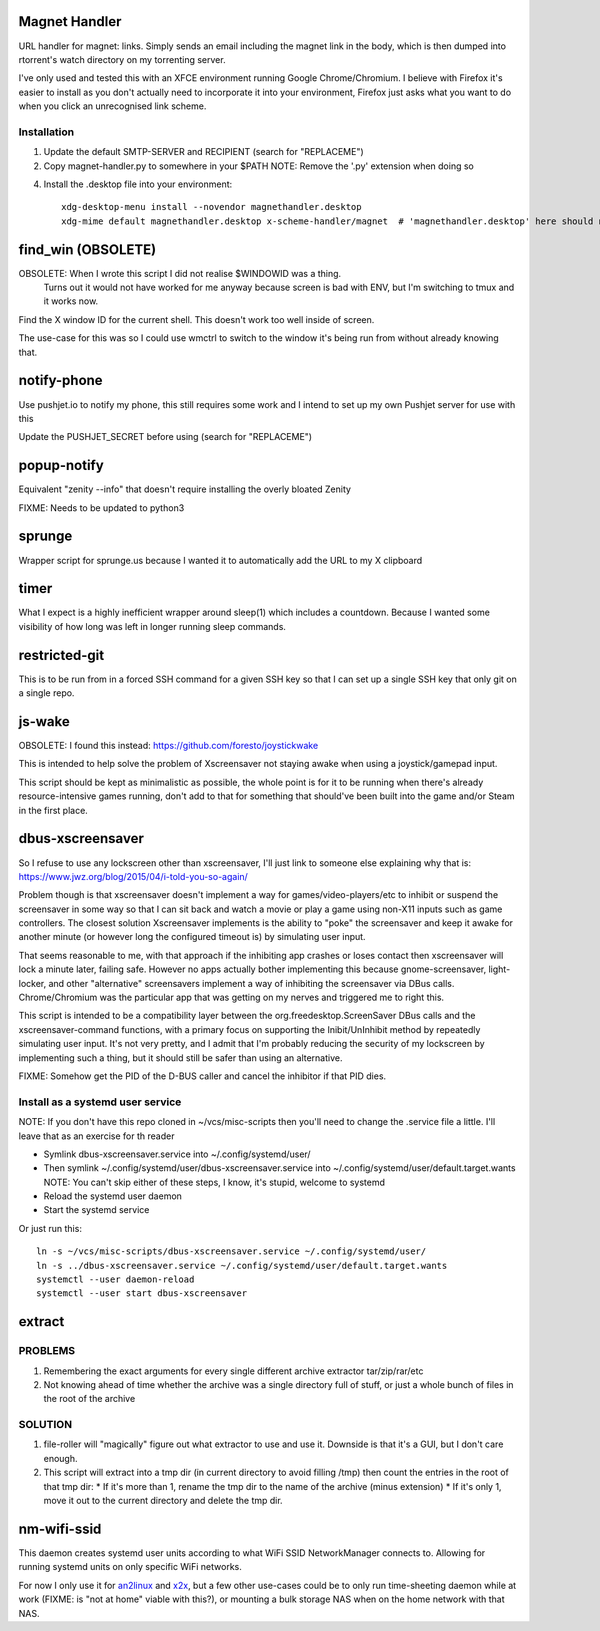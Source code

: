 Magnet Handler
==============
URL handler for magnet: links.
Simply sends an email including the magnet link in the body, which is then dumped into rtorrent's watch directory on my torrenting server.

I've only used and tested this with an XFCE environment running Google Chrome/Chromium. I believe with Firefox it's easier to install as you don't actually need to incorporate it into your environment, Firefox just asks what you want to do when you click an unrecognised link scheme.

Installation
------------
1. Update the default SMTP-SERVER and RECIPIENT (search for "REPLACEME")
2. Copy magnet-handler.py to somewhere in your $PATH
   NOTE: Remove the '.py' extension when doing so
4. Install the .desktop file into your environment::

    xdg-desktop-menu install --novendor magnethandler.desktop
    xdg-mime default magnethandler.desktop x-scheme-handler/magnet  # 'magnethandler.desktop' here should never have a path, as it does not refer to the file in current directory but rather the file after installation in the previous line.

find_win (OBSOLETE)
===================
OBSOLETE: When I wrote this script I did not realise $WINDOWID was a thing.
          Turns out it would not have worked for me anyway because screen is bad with ENV, but I'm switching to tmux and it works now.

Find the X window ID for the current shell. This doesn't work too well inside of screen.

The use-case for this was so I could use wmctrl to switch to the window it's being run from without already knowing that.

notify-phone
============
Use pushjet.io to notify my phone, this still requires some work and I intend to set up my own Pushjet server for use with this

Update the PUSHJET_SECRET before using (search for "REPLACEME")

popup-notify
============
Equivalent "zenity --info" that doesn't require installing the overly bloated Zenity

FIXME: Needs to be updated to python3

sprunge
=======
Wrapper script for sprunge.us because I wanted it to automatically add the URL to my X clipboard

timer
=====
What I expect is a highly inefficient wrapper around sleep(1) which includes a countdown. Because I wanted some visibility of how long was left in longer running sleep commands.

restricted-git
==============
This is to be run from in a forced SSH command for a given SSH key so that I can set up a single SSH key that only git on a single repo.

js-wake
=======
OBSOLETE: I found this instead: https://github.com/foresto/joystickwake

This is intended to help solve the problem of Xscreensaver not staying awake when using a joystick/gamepad input.

This script should be kept as minimalistic as possible, the whole point is for it to be running when there's already resource-intensive games running, don't add to that for something that should've been built into the game and/or Steam in the first place.

dbus-xscreensaver
=================
So I refuse to use any lockscreen other than xscreensaver, I'll just link to someone else explaining why that is: https://www.jwz.org/blog/2015/04/i-told-you-so-again/

Problem though is that xscreensaver doesn't implement a way for games/video-players/etc to inhibit or suspend the screensaver in some way so that I can sit back and watch a movie or play a game using non-X11 inputs such as game controllers. The closest solution Xscreensaver implements is the ability to "poke" the screensaver and keep it awake for another minute (or however long the configured timeout is) by simulating user input.

That seems reasonable to me, with that approach if the inhibiting app crashes or loses contact then xscreensaver will lock a minute later, failing safe. However no apps actually bother implementing this because gnome-screensaver, light-locker, and other "alternative" screensavers implement a way of inhibiting the screensaver via DBus calls. Chrome/Chromium was the particular app that was getting on my nerves and triggered me to right this.

This script is intended to be a compatibility layer between the org.freedesktop.ScreenSaver DBus calls and the xscreensaver-command functions, with a primary focus on supporting the Inibit/UnInhibit method by repeatedly simulating user input. It's not very pretty, and I admit that I'm probably reducing the security of my lockscreen by implementing such a thing, but it should still be safer than using an alternative.

FIXME: Somehow get the PID of the D-BUS caller and cancel the inhibitor if that PID dies.

Install as a systemd user service
---------------------------------
NOTE: If you don't have this repo cloned in ~/vcs/misc-scripts then you'll need to change the .service file a little. I'll leave that as an exercise for th reader

* Symlink dbus-xscreensaver.service into ~/.config/systemd/user/
* Then symlink ~/.config/systemd/user/dbus-xscreensaver.service into ~/.config/systemd/user/default.target.wants
  NOTE: You can't skip either of these steps, I know, it's stupid, welcome to systemd
* Reload the systemd user daemon
* Start the systemd service

Or just run this::

    ln -s ~/vcs/misc-scripts/dbus-xscreensaver.service ~/.config/systemd/user/
    ln -s ../dbus-xscreensaver.service ~/.config/systemd/user/default.target.wants
    systemctl --user daemon-reload
    systemctl --user start dbus-xscreensaver

extract
=======
PROBLEMS
--------
1. Remembering the exact arguments for every single different archive extractor tar/zip/rar/etc
2. Not knowing ahead of time whether the archive was a single directory full of stuff, or just a whole bunch of files in the root of the archive

SOLUTION
--------
1. file-roller will "magically" figure out what extractor to use and use it. Downside is that it's a GUI, but I don't care enough.
2. This script will extract into a tmp dir (in current directory to avoid filling /tmp) then count the entries in the root of that tmp dir:
   * If it's more than 1, rename the tmp dir to the name of the archive (minus extension)
   * If it's only 1, move it out to the current directory and delete the tmp dir.

nm-wifi-ssid
============
This daemon creates systemd user units according to what WiFi SSID NetworkManager connects to.
Allowing for running systemd units on only specific WiFi networks.

For now I only use it for `an2linux <https://github.com/rootkiwi/an2linuxserver>`_ and `x2x <https://github.com/dottedmag/x2x>`_,
but a few other use-cases could be to only run time-sheeting daemon while at work (FIXME: is "not at home" viable with this?),
or mounting a bulk storage NAS when on the home network with that NAS.

